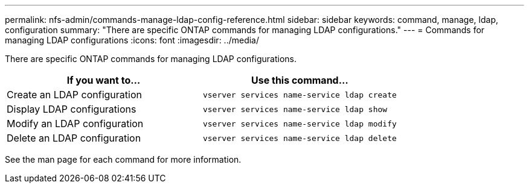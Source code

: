 ---
permalink: nfs-admin/commands-manage-ldap-config-reference.html
sidebar: sidebar
keywords: command, manage, ldap, configuration
summary: "There are specific ONTAP commands for managing LDAP configurations."
---
= Commands for managing LDAP configurations
:icons: font
:imagesdir: ../media/

[.lead]
There are specific ONTAP commands for managing LDAP configurations.
[cols="2*",options="header"]
|===
| If you want to...| Use this command...
a|
Create an LDAP configuration
a|
`vserver services name-service ldap create`
a|
Display LDAP configurations
a|
`vserver services name-service ldap show`
a|
Modify an LDAP configuration
a|
`vserver services name-service ldap modify`
a|
Delete an LDAP configuration
a|
`vserver services name-service ldap delete`
|===
See the man page for each command for more information.
